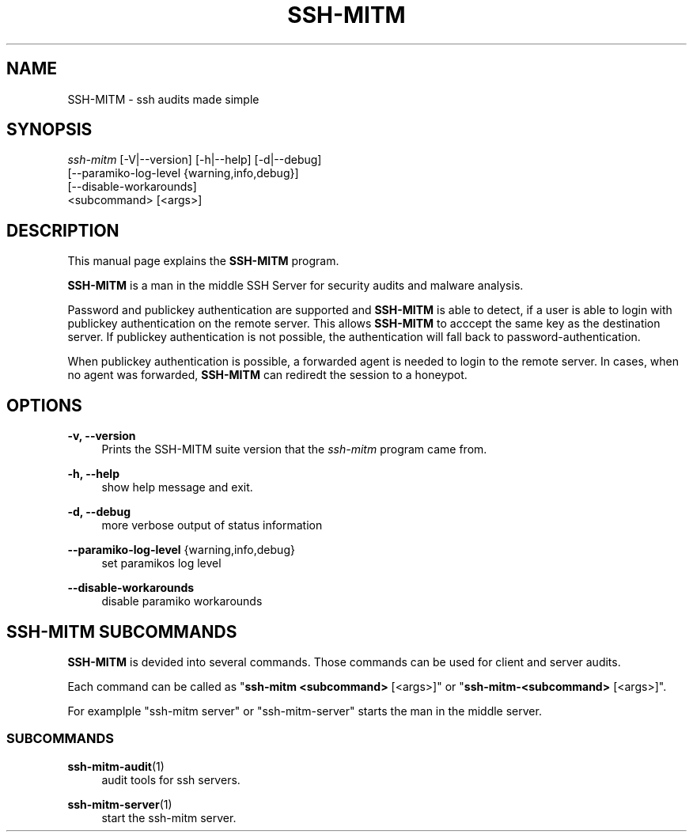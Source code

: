 .TH SSH-MITM 1 "SSH-MITM 2.0.1" "SSH-MITM Manual"

.\" -----------------------------------------------------------------
.\" * Define some portability stuff
.\" -----------------------------------------------------------------
.\" ~~~~~~~~~~~~~~~~~~~~~~~~~~~~~~~~~~~~~~~~~~~~~~~~~~~~~~~~~~~~~~~~~
.ie \n(.g .ds Aq \(aq
.el       .ds Aq '
.\" -----------------------------------------------------------------
.\" * set default formatting
.\" -----------------------------------------------------------------
.\" disable hyphenation
.nh
.\" disable justification (adjust text to left margin only)
.ad l

.\" -----------------------------------------------------------------
.\" * MAIN CONTENT STARTS HERE *
.\" -----------------------------------------------------------------
.SH "NAME"
SSH-MITM \- ssh audits made simple
.SH SYNOPSIS
.sp
.nf

\fIssh-mitm\fR [\-V|\-\-version] [\-h|\-\-help] [\-d|\-\-debug]
    [\-\-paramiko\-log\-level {warning,info,debug}]
    [\-\-disable\-workarounds]
    <subcommand> [<args>]
.fi
.sp

.SH "DESCRIPTION"
This manual page explains the
.B SSH-MITM
program.
.PP
\fBSSH-MITM\fP is a man in the middle SSH Server for security audits and malware analysis.

Password and publickey authentication are supported and \fBSSH-MITM\fP is able to detect, if a user is able to login with publickey authentication on the remote server.
This allows \fBSSH-MITM\fP to acccept the same key as the destination server. If publickey authentication is not possible, the authentication will fall back to password-authentication.

When publickey authentication is possible, a forwarded agent is needed to login to the remote server. In cases, when no agent was forwarded, \fBSSH-MITM\fP can rediredt the session to a honeypot.

.SH "OPTIONS"

.PP
\fB\-v, \-\-version\fP
.RS 4
Prints the SSH-MITM suite version that the
\fIssh-mitm\fR
program came from\&.
.RE

.PP
\fB\-h, \-\-help\fP
.RS 4
show  help message and exit\&.
.RE

.PP
\fB\-d, \-\-debug\fP
.RS 4
more verbose output of status information
.RE

.PP
\fB\-\-paramiko\-log\-level\fP {warning,info,debug}
.RS 4
set paramikos log level
.RE

.PP
\fB\-\-disable\-workarounds\fP
.RS 4
disable paramiko workarounds
.RE


.SH "SSH-MITM SUBCOMMANDS"

\fBSSH-MITM\fP is devided into several commands. Those commands can be used for client and server audits.

Each command can be called as "\fBssh-mitm <subcommand>\fR [<args>]" or "\fBssh-mitm-<subcommand>\fR [<args>]".

For examplple "ssh-mitm server" or "ssh-mitm-server" starts the man in the middle server.

.SS "SUBCOMMANDS"

.PP
\fBssh-mitm-audit\fR(1)
.RS 4
audit tools for ssh servers\&.
.RE

.PP
\fBssh-mitm-server\fR(1)
.RS 4
start the ssh-mitm server\&.
.RE
